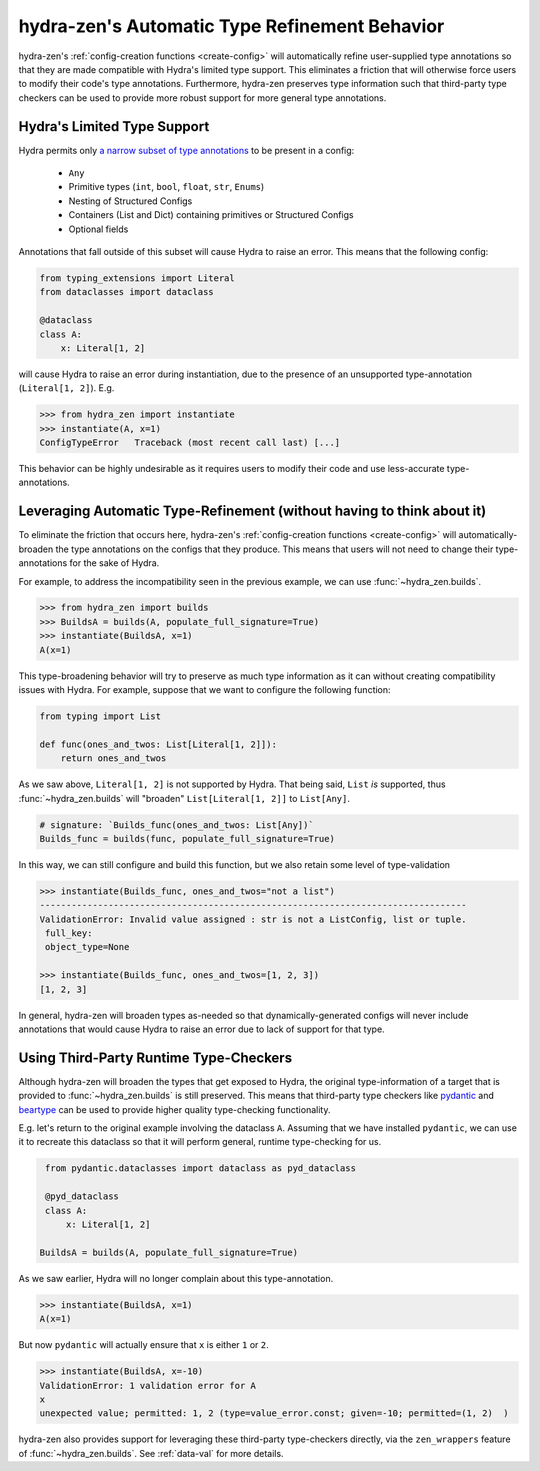 .. _type-support:

##############################################
hydra-zen's Automatic Type Refinement Behavior
##############################################

hydra-zen's :ref:`config-creation functions <create-config>` will automatically 
refine user-supplied type annotations so that they are made compatible with Hydra's 
limited type support. This eliminates a friction that will otherwise force users to 
modify their code's type annotations. Furthermore, hydra-zen preserves 
type information such that third-party type checkers can be used to provide more 
robust support for more general type annotations.

Hydra's Limited Type Support
----------------------------

Hydra permits only `a narrow subset of type annotations <https://hydra.cc/docs/next/tutorials/structured_config/intro#structured-configs-supports>`_ to be present in a 
config:

   - ``Any``
   - Primitive types (``int``, ``bool``, ``float``, ``str``, ``Enums``)
   - Nesting of Structured Configs
   - Containers (List and Dict) containing primitives or Structured Configs
   - Optional fields

Annotations that fall outside of this subset will cause Hydra to raise an error. 
This means that the following config:

.. code:: python

   from typing_extensions import Literal
   from dataclasses import dataclass
   
   @dataclass
   class A:
       x: Literal[1, 2]

will cause Hydra to raise an error during instantiation, due to the presence of an
unsupported type-annotation (``Literal[1, 2]``). E.g.

.. code:: pycon

    >>> from hydra_zen import instantiate
    >>> instantiate(A, x=1)
    ConfigTypeError   Traceback (most recent call last) [...]

This behavior can be highly undesirable as it requires users to modify their code and 
use less-accurate type-annotations.

Leveraging Automatic Type-Refinement (without having to think about it)
-----------------------------------------------------------------------

To eliminate the friction that occurs here, hydra-zen's :ref:`config-creation functions <create-config>` will automatically-broaden the type annotations on the configs that they produce. This means that users will not need to change their 
type-annotations for the sake of Hydra. 

For example, to address the incompatibility seen in the previous example, we can use 
:func:`~hydra_zen.builds`.

.. code:: pycon

    >>> from hydra_zen import builds
    >>> BuildsA = builds(A, populate_full_signature=True)
    >>> instantiate(BuildsA, x=1)
    A(x=1)


This type-broadening behavior will try to preserve as much type information as it can
without creating compatibility issues with Hydra. For example, suppose that we want to 
configure the following function:

.. code:: python

   from typing import List

   def func(ones_and_twos: List[Literal[1, 2]]):
       return ones_and_twos

As we saw above, ``Literal[1, 2]`` is not supported by Hydra. That being said, 
``List`` *is* supported, thus :func:`~hydra_zen.builds` will "broaden" 
``List[Literal[1, 2]]`` to ``List[Any]``.

.. code:: python

   # signature: `Builds_func(ones_and_twos: List[Any])`
   Builds_func = builds(func, populate_full_signature=True)

In this way, we can still configure and build this function, but we also retain some level of type-validation

.. code:: pycon

   >>> instantiate(Builds_func, ones_and_twos="not a list")
   ---------------------------------------------------------------------------------
   ValidationError: Invalid value assigned : str is not a ListConfig, list or tuple.
    full_key:
    object_type=None

   >>> instantiate(Builds_func, ones_and_twos=[1, 2, 3])
   [1, 2, 3]
   
In general, hydra-zen will broaden types as-needed so that dynamically-generated configs will never include annotations that would cause Hydra to raise an error due
to lack of support for that type.

Using Third-Party Runtime Type-Checkers
---------------------------------------
Although hydra-zen will broaden the types that get exposed to Hydra, the original 
type-information of a target that is provided to :func:`~hydra_zen.builds` is still
preserved. This means that third-party type checkers like 
`pydantic <https://pydantic-docs.helpmanual.io/>`_ and 
`beartype <https://github.com/beartype/beartype>`_ can be used to provide higher quality
type-checking functionality.

E.g. let's return to the original example involving the dataclass ``A``. Assuming that
we have installed ``pydantic``, we can use it to recreate this dataclass so that it 
will perform general, runtime type-checking for us.

.. code:: python

    from pydantic.dataclasses import dataclass as pyd_dataclass
    
    @pyd_dataclass
    class A:
        x: Literal[1, 2]

   BuildsA = builds(A, populate_full_signature=True)

As we saw earlier, Hydra will no longer complain about this type-annotation.

.. code:: pycon

    >>> instantiate(BuildsA, x=1)
    A(x=1)

But now ``pydantic`` will actually ensure that ``x`` is either ``1`` or ``2``.

.. code:: pycon

    >>> instantiate(BuildsA, x=-10)
    ValidationError: 1 validation error for A
    x
    unexpected value; permitted: 1, 2 (type=value_error.const; given=-10; permitted=(1, 2)  )

hydra-zen also provides support for leveraging these third-party type-checkers 
directly, via the ``zen_wrappers`` feature of :func:`~hydra_zen.builds`. See 
:ref:`data-val` for more details.
